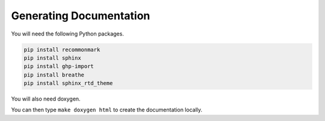 Generating Documentation
========================

You will need the following Python packages.

.. code-block:: bash

    pip install recommonmark
    pip install sphinx
    pip install ghp-import
    pip install breathe
    pip install sphinx_rtd_theme

You will also need doxygen.

You can then type ``make doxygen html`` to create the documentation locally.
